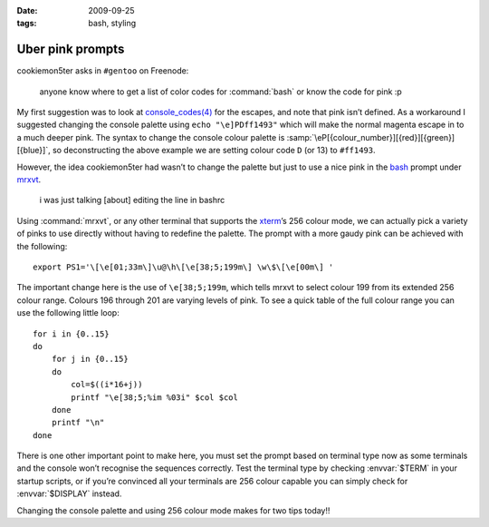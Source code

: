 :date: 2009-09-25
:tags: bash, styling

Uber pink prompts
=================

.. highlight:: bash

cookiemon5ter asks in ``#gentoo`` on Freenode:

    anyone know where to get a list of color codes for :command:`bash` or know
    the code for pink :p

My first suggestion was to look at `console_codes(4)`_ for the escapes, and note
that pink isn’t defined.  As a workaround I suggested changing the console
palette using ``echo "\e]PDff1493"`` which will make the normal magenta escape
in to a much deeper pink.  The syntax to change the console colour palette is
:samp:`\eP[{colour_number}][{red}][{green}][{blue}]`, so deconstructing the
above example we are setting colour code ``D`` (or 13) to ``#ff1493``.

However, the idea cookiemon5ter had wasn’t to change the palette but just to use
a nice pink in the bash_ prompt under mrxvt_.

    i was just talking [about] editing the line in bashrc

Using :command:`mrxvt`, or any other terminal that supports the xterm_’s 256
colour mode, we can actually pick a variety of pinks to use directly without
having to redefine the palette.  The prompt with a more gaudy pink can be
achieved with the following::

    export PS1='\[\e[01;33m\]\u@\h\[\e[38;5;199m\] \w\$\[\e[00m\] '

The important change here is the use of ``\e[38;5;199m``, which tells mrxvt to
select colour 199 from its extended 256 colour range.  Colours 196 through 201
are varying levels of pink.  To see a quick table of the full colour range you
can use the following little loop::

    for i in {0..15}
    do
        for j in {0..15}
        do
            col=$((i*16+j))
            printf "\e[38;5;%im %03i" $col $col
        done
        printf "\n"
    done

.. image:: /.images/2009-09-25-256_colours.png
   :alt: xterm's 256 colour palette

There is one other important point to make here, you must set the prompt based
on terminal type now as some terminals and the console won’t recognise the
sequences correctly.  Test the terminal type by checking :envvar:`$TERM` in
your startup scripts, or if you’re convinced all your terminals are 256 colour
capable you can simply check for :envvar:`$DISPLAY` instead.

Changing the console palette and using 256 colour mode makes for two tips
today!!

.. _console_codes(4): http://kerneltrap.org/man/linux/man4/console_codes.4
.. _bash: http://cnswww.cns.cwru.edu/~chet/bash/bashtop.html
.. _mrxvt: http://materm.sourceforge.net/
.. _xterm: https://invisible-island.net/xterm/
